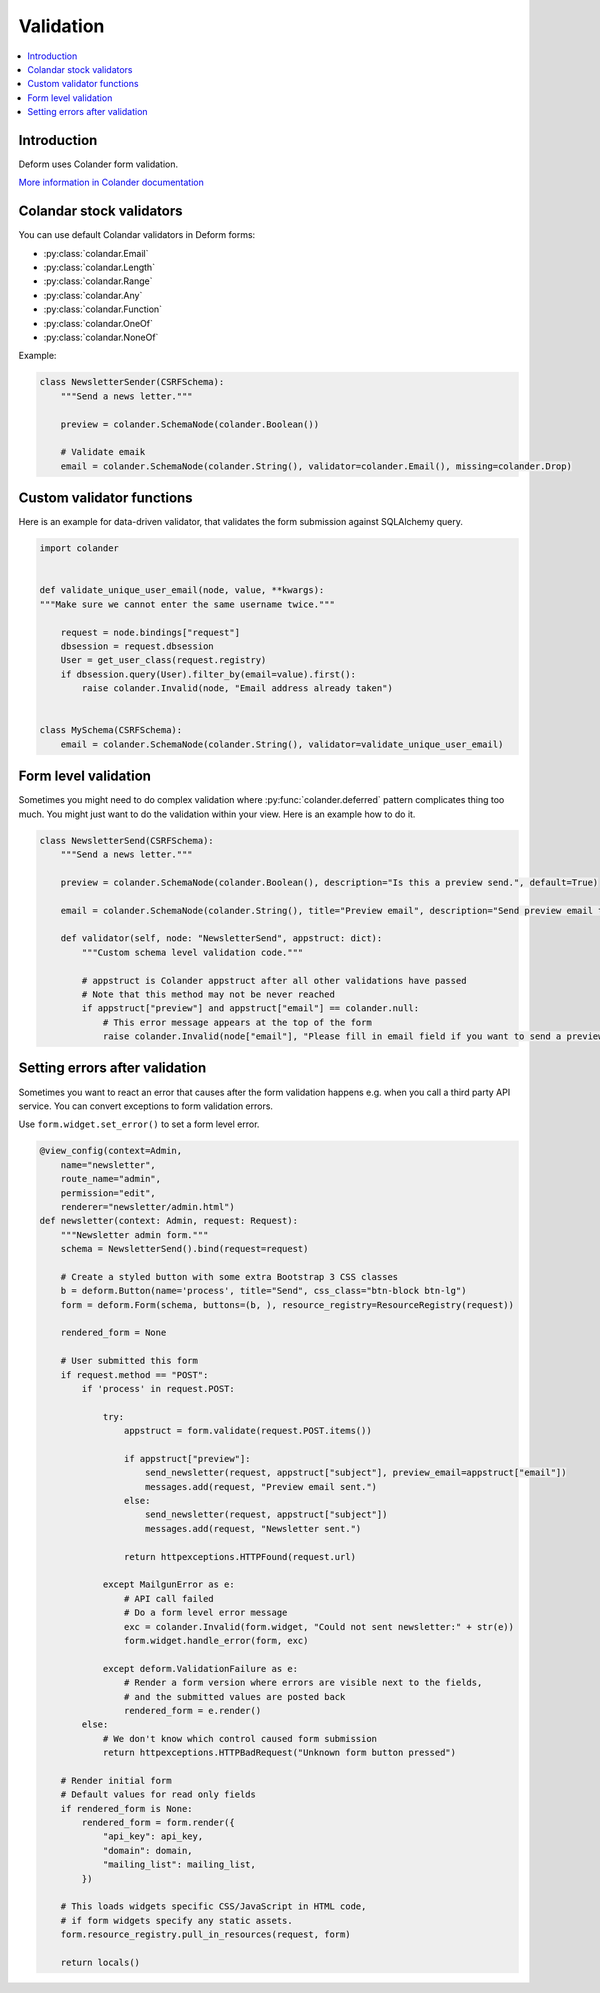 ==========
Validation
==========

.. contents:: :local:

Introduction
============

Deform uses Colander form validation.

`More information in Colander documentation <http://docs.pylonsproject.org/projects/colander/en/latest/basics.html#schema-node-objects>`_

Colandar stock validators
=========================

You can use default Colandar validators in Deform forms:

* :py:class:`colandar.Email`

* :py:class:`colandar.Length`

* :py:class:`colandar.Range`

* :py:class:`colandar.Any`

* :py:class:`colandar.Function`

* :py:class:`colandar.OneOf`

* :py:class:`colandar.NoneOf`

Example:

.. code-block:: python

    class NewsletterSender(CSRFSchema):
        """Send a news letter."""

        preview = colander.SchemaNode(colander.Boolean())

        # Validate emaik
        email = colander.SchemaNode(colander.String(), validator=colander.Email(), missing=colander.Drop)


Custom validator functions
==========================

Here is an example for data-driven validator, that validates the form submission against SQLAlchemy query.

.. code-block:: python

    import colander


    def validate_unique_user_email(node, value, **kwargs):
    """Make sure we cannot enter the same username twice."""

        request = node.bindings["request"]
        dbsession = request.dbsession
        User = get_user_class(request.registry)
        if dbsession.query(User).filter_by(email=value).first():
            raise colander.Invalid(node, "Email address already taken")


    class MySchema(CSRFSchema):
        email = colander.SchemaNode(colander.String(), validator=validate_unique_user_email)

Form level validation
=====================

Sometimes you might need to do complex validation where :py:func:`colander.deferred` pattern complicates thing too much. You might just want to do the validation within your view. Here is an example how to do it.

.. code-block:: python

    class NewsletterSend(CSRFSchema):
        """Send a news letter."""

        preview = colander.SchemaNode(colander.Boolean(), description="Is this a preview send.", default=True)

        email = colander.SchemaNode(colander.String(), title="Preview email", description="Send preview email to this email address", validator=colander.Email(), missing=colander.null)

        def validator(self, node: "NewsletterSend", appstruct: dict):
            """Custom schema level validation code."""

            # appstruct is Colander appstruct after all other validations have passed
            # Note that this method may not be never reached
            if appstruct["preview"] and appstruct["email"] == colander.null:
                # This error message appears at the top of the form
                raise colander.Invalid(node["email"], "Please fill in email field if you want to send a preview email.")

Setting errors after validation
===============================

Sometimes you want to react an error that causes after the form validation happens e.g. when you call a third party API service. You can convert exceptions to form validation errors.

Use ``form.widget.set_error()`` to set a form level error.

.. code-block:: python

    @view_config(context=Admin,
        name="newsletter",
        route_name="admin",
        permission="edit",
        renderer="newsletter/admin.html")
    def newsletter(context: Admin, request: Request):
        """Newsletter admin form."""
        schema = NewsletterSend().bind(request=request)

        # Create a styled button with some extra Bootstrap 3 CSS classes
        b = deform.Button(name='process', title="Send", css_class="btn-block btn-lg")
        form = deform.Form(schema, buttons=(b, ), resource_registry=ResourceRegistry(request))

        rendered_form = None

        # User submitted this form
        if request.method == "POST":
            if 'process' in request.POST:

                try:
                    appstruct = form.validate(request.POST.items())

                    if appstruct["preview"]:
                        send_newsletter(request, appstruct["subject"], preview_email=appstruct["email"])
                        messages.add(request, "Preview email sent.")
                    else:
                        send_newsletter(request, appstruct["subject"])
                        messages.add(request, "Newsletter sent.")

                    return httpexceptions.HTTPFound(request.url)

                except MailgunError as e:
                    # API call failed
                    # Do a form level error message
                    exc = colander.Invalid(form.widget, "Could not sent newsletter:" + str(e))
                    form.widget.handle_error(form, exc)

                except deform.ValidationFailure as e:
                    # Render a form version where errors are visible next to the fields,
                    # and the submitted values are posted back
                    rendered_form = e.render()
            else:
                # We don't know which control caused form submission
                return httpexceptions.HTTPBadRequest("Unknown form button pressed")

        # Render initial form
        # Default values for read only fields
        if rendered_form is None:
            rendered_form = form.render({
                "api_key": api_key,
                "domain": domain,
                "mailing_list": mailing_list,
            })

        # This loads widgets specific CSS/JavaScript in HTML code,
        # if form widgets specify any static assets.
        form.resource_registry.pull_in_resources(request, form)

        return locals()
